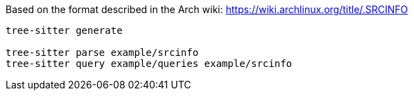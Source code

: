 Based on the format described in the Arch wiki: https://wiki.archlinux.org/title/.SRCINFO

[,bash]
----
tree-sitter generate

tree-sitter parse example/srcinfo
tree-sitter query example/queries example/srcinfo
----
